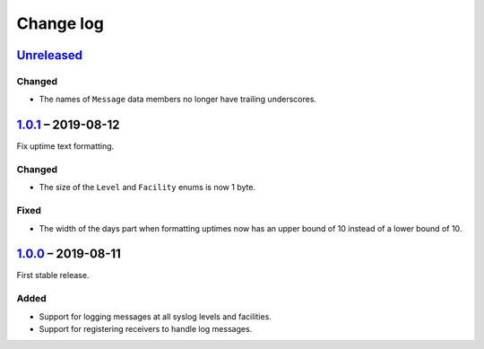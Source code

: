 Change log
==========

Unreleased_
-----------

Changed
~~~~~~~

* The names of ``Message`` data members no longer have trailing
  underscores.

1.0.1_ |--| 2019-08-12
----------------------

Fix uptime text formatting.

Changed
~~~~~~~

* The size of the ``Level`` and ``Facility`` enums is now 1 byte.

Fixed
~~~~~

* The width of the days part when formatting uptimes now has an upper
  bound of 10 instead of a lower bound of 10.

1.0.0_ |--| 2019-08-11
----------------------

First stable release.

Added
~~~~~

* Support for logging messages at all syslog levels and facilities.
* Support for registering receivers to handle log messages.

.. |--| unicode:: U+2013 .. EN DASH

.. _Unreleased: https://github.com/nomis/mcu-uuid-log/compare/1.0.1...HEAD
.. _1.0.1: https://github.com/nomis/mcu-uuid-log/compare/1.0.0...1.0.1
.. _1.0.0: https://github.com/nomis/mcu-uuid-log/commits/1.0.0
